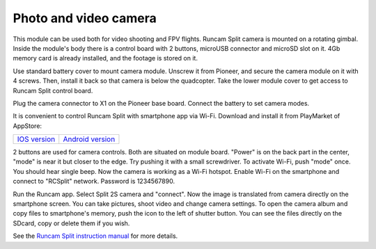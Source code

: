 Photo and video camera
==============================

.. image:: /_static/images/videocamera.png
	:align: center

This module can be used both for video shooting and FPV flights. Runcam Split camera is mounted on a rotating gimbal. Inside the module's body there is a control board with 2 buttons, microUSB connector and microSD slot on it. 4Gb memory card is already installed, and the footage is stored on it. 

Use standard battery cover to mount camera module. Unscrew it from Pioneer, and secure the camera module on it with 4 screws. Then, install it back so that camera is below the quadcopter. Take the lower module cover to get access to Runcam Split control board. 

Plug the camera connector to X1 on the Pioneer base board. Connect the battery to set camera modes. 

It is convenient to control Runcam Split with smartphone app via Wi-Fi. Download and install it from PlayMarket of AppStore:

+--------------------+------------------------+
|   `IOS version`_   |   `Android version`_   |
+--------------------+------------------------+


.. _IOS version: https://itunes.apple.com/en/app/runcam-app/id1015312292?mt=8

.. _Android version: https://play.google.com/store/apps/details?id=com.runcam.runcam2&hl=en

2 buttons are used for camera controls. Both are situated on module board. "Power" is on the back part in the center, "mode" is near it but closer to the edge. Try pushing it with a small screwdriver. To activate Wi-Fi, push "mode" once. You should hear single beep. Now the camera is working as a Wi-Fi hotspot. Enable Wi-Fi on the smartphone and connect to "RCSplit" network. Password is 1234567890. 

Run the Runcam app. Select Split 2S camera and "connect". Now the image is translated from camera directly on the smartphone screen. You can take pictures, shoot video and change camera settings. To open the camera album and copy files to smartphone's memory, push the icon to the left of shutter button. You can see the files directly on the SDcard, copy or delete them if you wish.

See the `Runcam Split instruction manual`_ for more details.

.. _Runcam Split instruction manual: https://www.runcam.com/download/split2/RunCam-Split2-EN.pdf
